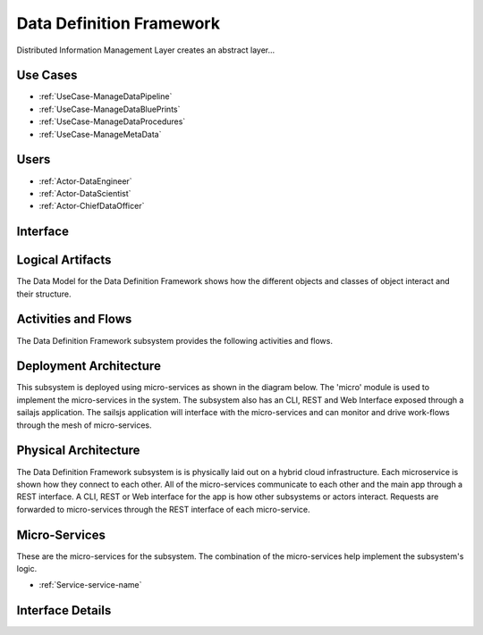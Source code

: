 
.. _Package-DataDefinitionFramework:

Data Definition Framework
=========================

Distributed Information Management Layer creates an abstract layer...

Use Cases
---------

* :ref:`UseCase-ManageDataPipeline`
* :ref:`UseCase-ManageDataBluePrints`
* :ref:`UseCase-ManageDataProcedures`
* :ref:`UseCase-ManageMetaData`


.. image:: UseCases.png

Users
-----
* :ref:`Actor-DataEngineer`
* :ref:`Actor-DataScientist`
* :ref:`Actor-ChiefDataOfficer`


.. image:: UserInteraction.png

Interface
---------



Logical Artifacts
-----------------
The Data Model for the  Data Definition Framework shows how the different objects and classes of object interact
and their structure.



.. image:: Logical.png


Activities and Flows
--------------------

The Data Definition Framework subsystem provides the following activities and flows.

.. image::  Process.png

Deployment Architecture
-----------------------

This subsystem is deployed using micro-services as shown in the diagram below. The 'micro' module is
used to implement the micro-services in the system.
The subsystem also has an CLI, REST and Web Interface exposed through a sailajs application. The sailsjs
application will interface with the micro-services and can monitor and drive work-flows through the mesh of
micro-services.

.. image:: Deployment.png

Physical Architecture
---------------------

The Data Definition Framework subsystem is is physically laid out on a hybrid cloud infrastructure. Each microservice is shown
how they connect to each other. All of the micro-services communicate to each other and the main app through a
REST interface. A CLI, REST or Web interface for the app is how other subsystems or actors interact. Requests are
forwarded to micro-services through the REST interface of each micro-service.

.. image:: Physical.png

Micro-Services
--------------

These are the micro-services for the subsystem. The combination of the micro-services help implement
the subsystem's logic.

* :ref:`Service-service-name`

Interface Details
-----------------


